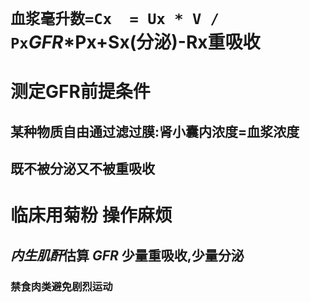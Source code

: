 * =血浆毫升数=Cx  = Ux * V / Px=[[GFR]]*Px+Sx(分泌)-Rx重吸收
* 测定GFR前提条件
** 某种物质自由通过滤过膜:肾小囊内浓度=血浆浓度
** 既不被分泌又不被重吸收
* 临床用菊粉 操作麻烦
** [[../assets/image_1644466096574_0.png]]
** [[内生肌酐]]估算 [[GFR]] 少量重吸收,少量分泌
*** 禁食肉类避免剧烈运动